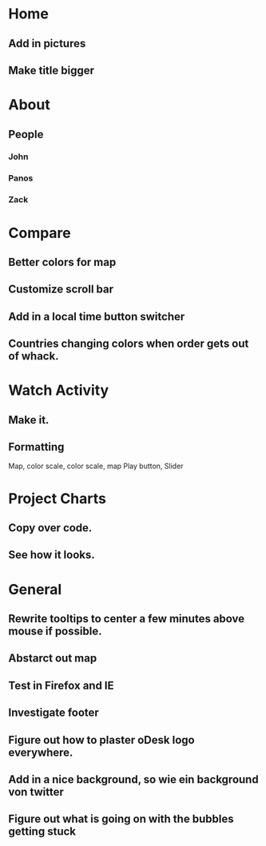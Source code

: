 * Home
** Add in pictures
** Make title bigger
* About
** People 
*** John
*** Panos
*** Zack
* Compare
** Better colors for map
** Customize scroll bar
** Add in a local time button switcher
** Countries changing colors when order gets out of whack.
* Watch Activity
** Make it. 
** Formatting
   Map, color scale, color scale, map
   Play button, Slider
* Project Charts
** Copy over code.
** See how it looks. 
* General
** Rewrite tooltips to center a few minutes above mouse if possible. 
** Abstarct out map
** Test in Firefox and IE
** Investigate footer
** Figure out how to plaster oDesk logo everywhere.
** Add in a nice background, so wie ein background von twitter
** Figure out what is going on with the bubbles getting stuck
